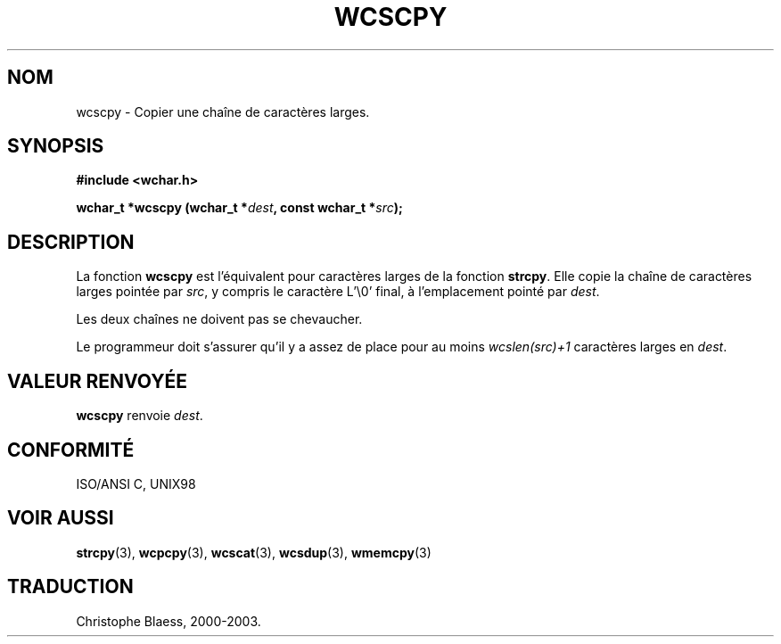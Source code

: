 .\" Copyright (c) Bruno Haible <haible@clisp.cons.org>
.\"
.\" This is free documentation; you can redistribute it and/or
.\" modify it under the terms of the GNU General Public License as
.\" published by the Free Software Foundation; either version 2 of
.\" the License, or (at your option) any later version.
.\"
.\" References consulted:
.\"   GNU glibc-2 source code and manual
.\"   Dinkumware C library reference http://www.dinkumware.com/
.\"   OpenGroup's Single Unix specification http://www.UNIX-systems.org/online.html
.\"   ISO/IEC 9899:1999
.\"
.\" Traduction 29/08/2000 par Christophe Blaess (ccb@club-internet.fr)
.\" LDP 1.30
.\" MàJ 21/07/2003 LDP-1.56
.TH WCSCPY 3 "21 juillet 2003" LDP "Manuel du programmeur Linux"
.SH NOM
wcscpy \- Copier une chaîne de caractères larges.
.SH SYNOPSIS
.nf
.B #include <wchar.h>
.sp
.BI "wchar_t *wcscpy (wchar_t *" dest ", const wchar_t *" src );
.fi
.SH DESCRIPTION
La fonction \fBwcscpy\fP est l'équivalent pour caractères larges de la fonction \fBstrcpy\fP.
Elle copie la chaîne de caractères larges pointée par \fIsrc\fP, y compris le caractère L'\\0' final,
à l'emplacement pointé par \fIdest\fP.
.PP
Les deux chaînes ne doivent pas se chevaucher.
.PP
Le programmeur doit s'assurer qu'il y a assez de place pour au moins \fIwcslen(src)+1\fP caractères larges en \fIdest\fP.
.SH "VALEUR RENVOYÉE"
\fBwcscpy\fP renvoie \fIdest\fP.
.SH "CONFORMITÉ"
ISO/ANSI C, UNIX98
.SH "VOIR AUSSI"
.BR strcpy (3),
.BR wcpcpy (3),
.BR wcscat (3),
.BR wcsdup (3),
.BR wmemcpy (3)
.SH TRADUCTION
Christophe Blaess, 2000-2003.
